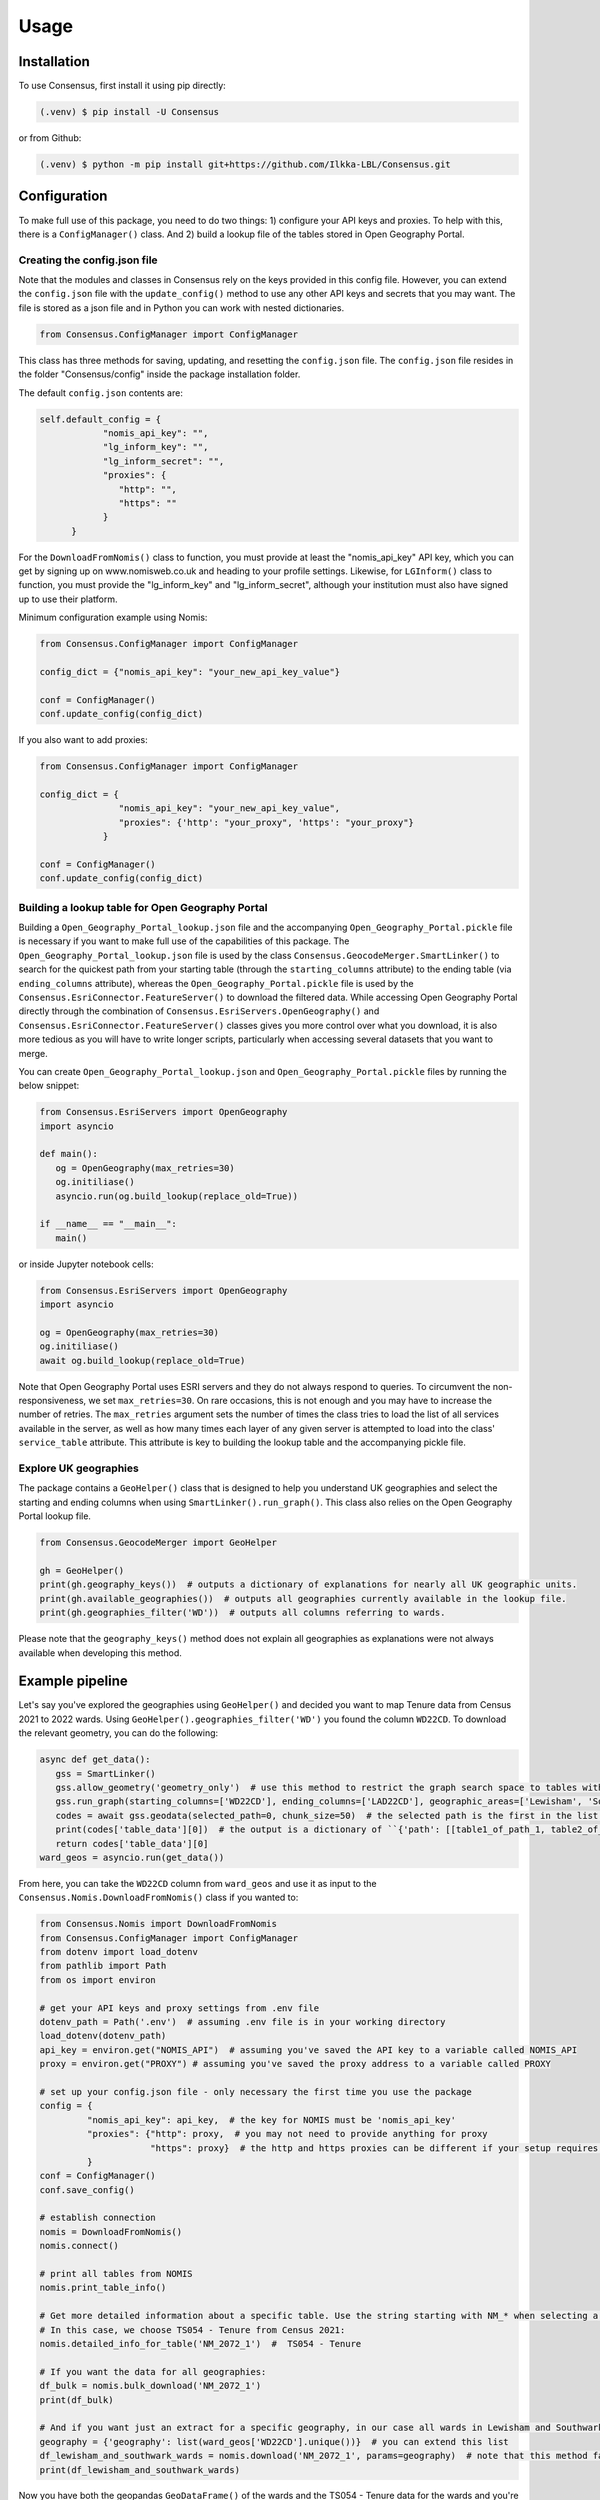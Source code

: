 Usage
=====

.. _installation:

Installation
------------
To use Consensus, first install it using pip directly:

.. code-block:: console

   (.venv) $ pip install -U Consensus

 
or from Github:

.. code-block:: console

   (.venv) $ python -m pip install git+https://github.com/Ilkka-LBL/Consensus.git


Configuration
-------------
To make full use of this package, you need to do two things: 1) configure your API keys and proxies. To help with this, there is a ``ConfigManager()`` class. And 2) build a lookup file of the tables stored in Open Geography Portal. 


Creating the config.json file
"""""""""""""""""""""""""""""
Note that the modules and classes in Consensus rely on the keys provided in this config file. However, you can extend the ``config.json`` file with the ``update_config()`` method to use any other API keys and secrets that you may want. The file is stored as a json file and in Python you can work with nested dictionaries. 

.. code-block:: python

   from Consensus.ConfigManager import ConfigManager

This class has three methods for saving, updating, and resetting the ``config.json`` file. The ``config.json`` file resides in the folder "Consensus/config" inside the package installation folder.

The default ``config.json`` contents are:

.. code-block:: python

   self.default_config = {
               "nomis_api_key": "",
               "lg_inform_key": "",
               "lg_inform_secret": "",
               "proxies": {
                  "http": "",
                  "https": ""
               }
         }


For the ``DownloadFromNomis()`` class to function, you must provide at least the "nomis_api_key" API key, which you can get by signing up on www.nomisweb.co.uk and heading to your profile settings. 
Likewise, for ``LGInform()`` class to function, you must provide the "lg_inform_key" and "lg_inform_secret", although your institution must also have signed up to use their platform. 

Minimum configuration example using Nomis:

.. code-block:: python

   from Consensus.ConfigManager import ConfigManager

   config_dict = {"nomis_api_key": "your_new_api_key_value"}

   conf = ConfigManager()
   conf.update_config(config_dict)


If you also want to add proxies:

.. code-block:: python
   
   from Consensus.ConfigManager import ConfigManager

   config_dict = {
                  "nomis_api_key": "your_new_api_key_value", 
                  "proxies": {'http': "your_proxy", 'https': "your_proxy"}
               }

   conf = ConfigManager()
   conf.update_config(config_dict)


Building a lookup table for Open Geography Portal
"""""""""""""""""""""""""""""""""""""""""""""""""
Building a ``Open_Geography_Portal_lookup.json`` file and the accompanying ``Open_Geography_Portal.pickle`` file is necessary if you want to make full use of the capabilities of this package. The ``Open_Geography_Portal_lookup.json`` file is used by the class ``Consensus.GeocodeMerger.SmartLinker()`` to search for the quickest path from your starting table (through the ``starting_columns`` attribute) to the ending table (via ``ending_columns`` attribute), whereas the ``Open_Geography_Portal.pickle`` file is used by the ``Consensus.EsriConnector.FeatureServer()`` to download the filtered data. While accessing Open Geography Portal directly through the combination of ``Consensus.EsriServers.OpenGeography()`` and ``Consensus.EsriConnector.FeatureServer()`` classes gives you more control over what you download, it is also more tedious as you will have to write longer scripts, particularly when accessing several datasets that you want to merge.

You can create ``Open_Geography_Portal_lookup.json`` and ``Open_Geography_Portal.pickle`` files by running the below snippet:

.. code-block:: python

   from Consensus.EsriServers import OpenGeography
   import asyncio

   def main():
      og = OpenGeography(max_retries=30)
      og.initiliase()
      asyncio.run(og.build_lookup(replace_old=True))

   if __name__ == "__main__":
      main()


or inside Jupyter notebook cells:

.. code-block:: python

   from Consensus.EsriServers import OpenGeography
   import asyncio

   og = OpenGeography(max_retries=30)
   og.initiliase()
   await og.build_lookup(replace_old=True)


Note that Open Geography Portal uses ESRI servers and they do not always respond to queries. To circumvent the non-responsiveness, we set ``max_retries=30``. On rare occasions, this is not enough and you may have to increase the number of retries. The ``max_retries`` argument sets the number of times the class tries to load the list of all services available in the server, as well as how many times each layer of any given server is attempted to load into the class' ``service_table`` attribute. This attribute is key to building the lookup table and the accompanying pickle file.


Explore UK geographies
""""""""""""""""""""""

The package contains a ``GeoHelper()`` class that is designed to help you understand UK geographies and select the starting and ending columns when using ``SmartLinker().run_graph()``. This class also relies on the Open Geography Portal lookup file.

.. code-block:: python

   from Consensus.GeocodeMerger import GeoHelper

   gh = GeoHelper()
   print(gh.geography_keys())  # outputs a dictionary of explanations for nearly all UK geographic units.
   print(gh.available_geographies())  # outputs all geographies currently available in the lookup file.
   print(gh.geographies_filter('WD'))  # outputs all columns referring to wards.


Please note that the ``geography_keys()`` method does not explain all geographies as explanations were not always available when developing this method.


Example pipeline
----------------
Let's say you've explored the geographies using ``GeoHelper()`` and decided you want to map Tenure data from Census 2021 to 2022 wards. Using ``GeoHelper().geographies_filter('WD')`` you found the column ``WD22CD``. 
To download the relevant geometry, you can do the following:

.. code-block:: python

   async def get_data():
      gss = SmartLinker()
      gss.allow_geometry('geometry_only')  # use this method to restrict the graph search space to tables with geometry.
      gss.run_graph(starting_columns=['WD22CD'], ending_columns=['LAD22CD'], geographic_areas=['Lewisham', 'Southwark'], geographic_area_columns=['LAD22NM'])  # you can choose the starting and ending columns using ``GeoHelper().geographies_filter()`` method.
      codes = await gss.geodata(selected_path=0, chunk_size=50)  # the selected path is the first in the list of potential paths output by ``run_graph()`` method. Increase chunk_size if your download is slow and try decreasing it if you are being throttled (or encounter weird errors).
      print(codes['table_data'][0])  # the output is a dictionary of ``{'path': [[table1_of_path_1, table2_of_path1], [table1_of_path2, table2_of_path2]], 'table_data':[data_for_path1, data_for_path2]}``
      return codes['table_data'][0]
   ward_geos = asyncio.run(get_data())


From here, you can take the ``WD22CD`` column from ``ward_geos`` and use it as input to the ``Consensus.Nomis.DownloadFromNomis()`` class if you wanted to:

.. code-block:: python

   from Consensus.Nomis import DownloadFromNomis
   from Consensus.ConfigManager import ConfigManager
   from dotenv import load_dotenv
   from pathlib import Path
   from os import environ

   # get your API keys and proxy settings from .env file
   dotenv_path = Path('.env')  # assuming .env file is in your working directory
   load_dotenv(dotenv_path)
   api_key = environ.get("NOMIS_API")  # assuming you've saved the API key to a variable called NOMIS_API
   proxy = environ.get("PROXY") # assuming you've saved the proxy address to a variable called PROXY

   # set up your config.json file - only necessary the first time you use the package
   config = {
            "nomis_api_key": api_key,  # the key for NOMIS must be 'nomis_api_key'
            "proxies": {"http": proxy,  # you may not need to provide anything for proxy
                        "https": proxy}  # the http and https proxies can be different if your setup requires it
            }
   conf = ConfigManager()
   conf.save_config()

   # establish connection
   nomis = DownloadFromNomis()
   nomis.connect()

   # print all tables from NOMIS
   nomis.print_table_info()

   # Get more detailed information about a specific table. Use the string starting with NM_* when selecting a table.
   # In this case, we choose TS054 - Tenure from Census 2021:
   nomis.detailed_info_for_table('NM_2072_1')  #  TS054 - Tenure

   # If you want the data for all geographies:
   df_bulk = nomis.bulk_download('NM_2072_1')
   print(df_bulk)

   # And if you want just an extract for a specific geography, in our case all wards in Lewisham and Southwark:
   geography = {'geography': list(ward_geos['WD22CD'].unique())}  # you can extend this list
   df_lewisham_and_southwark_wards = nomis.download('NM_2072_1', params=geography)  # note that this method falls back to using bulk_download() if it fails for some reason and then applies the geography filter.
   print(df_lewisham_and_southwark_wards)


Now you have both the geopandas ``GeoDataFrame()`` of the wards and the TS054 - Tenure data for the wards and you're free to create maps and graphs as you like. 